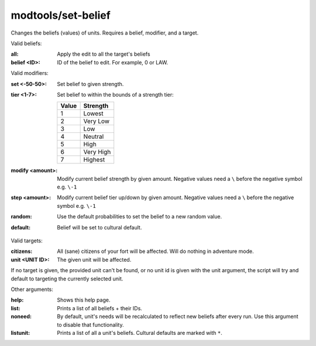 
modtools/set-belief
===================

.. dfhack-tool::
    :summary: todo.
    :tags: dev


Changes the beliefs (values) of units.
Requires a belief, modifier, and a target.

Valid beliefs:

:all:
    Apply the edit to all the target's beliefs
:belief <ID>:
    ID of the belief to edit. For example, 0 or LAW.

Valid modifiers:

:set <-50-50>:
    Set belief to given strength.
:tier <1-7>:
    Set belief to within the bounds of a strength tier:

    ===== ========
    Value Strength
    ===== ========
    1     Lowest
    2     Very Low
    3     Low
    4     Neutral
    5     High
    6     Very High
    7     Highest
    ===== ========

:modify <amount>:
    Modify current belief strength by given amount.
    Negative values need a ``\`` before the negative symbol e.g. ``\-1``
:step <amount>:
    Modify current belief tier up/down by given amount.
    Negative values need a ``\`` before the negative symbol e.g. ``\-1``
:random:
    Use the default probabilities to set the belief to a new random value.
:default:
    Belief will be set to cultural default.

Valid targets:

:citizens:
    All (sane) citizens of your fort will be affected. Will do nothing in adventure mode.
:unit <UNIT ID>:
    The given unit will be affected.

If no target is given, the provided unit can't be found, or no unit id is given with the unit
argument, the script will try and default to targeting the currently selected unit.

Other arguments:

:help:
    Shows this help page.
:list:
    Prints a list of all beliefs + their IDs.
:noneed:
    By default, unit's needs will be recalculated to reflect new beliefs after every run.
    Use this argument to disable that functionality.
:listunit:
    Prints a list of all a unit's beliefs. Cultural defaults are marked with ``*``.
